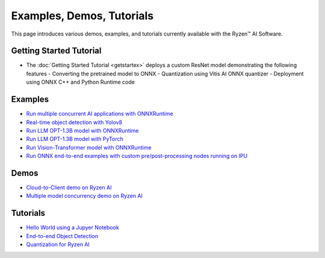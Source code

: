 ##########################
Examples, Demos, Tutorials 
##########################

This page introduces various demos, examples, and tutorials currently available with the Ryzen™ AI Software. 

************************
Getting Started Tutorial
************************

- The :doc:`Getting Started Tutorial <getstartex>` deploys a custom ResNet model demonstrating the following features
  - Converting the pretrained model to ONNX 
  - Quantization using Vitis AI ONNX quantizer 
  - Deployment using ONNX C++ and Python Runtime code


********
Examples
********

- `Run multiple concurrent AI applications with ONNXRuntime <https://github.com/amd/RyzenAI-SW/tree/main/example/multi-model>`_  
- `Real-time object detection with Yolov8 <https://github.com/amd/RyzenAI-SW/tree/main/example/yolov8>`_
- `Run LLM OPT-1.3B model with ONNXRuntime <https://github.com/amd/RyzenAI-SW/tree/main/example/transformers/opt-onnx>`_  
- `Run LLM OPT-1.3B model with PyTorch <https://github.com/amd/RyzenAI-SW/tree/main/example/transformers/opt-pytorch>`_  
- `Run Vision-Transformer model with ONNXRuntime <https://github.com/amd/RyzenAI-SW/tree/main/example/transformers/vision-transformer-onnx>`_  
- `Run ONNX end-to-end examples with custom pre/post-processing nodes running on IPU <https://github.com/amd/RyzenAI-SW/tree/main/example/onnx-e2e>`_  

*****
Demos
*****

- `Cloud-to-Client demo on Ryzen AI <https://github.com/amd/RyzenAI-SW/tree/main/demo/cloud-to-client>`_ 
- `Multiple model concurrency demo on Ryzen AI <https://github.com/amd/RyzenAI-SW/tree/main/demo/multi-model-exec>`_ 

*********
Tutorials
*********

- `Hello World using a Jupyer Notebook <https://github.com/amd/RyzenAI-SW/tree/main/tutorial/hello_world>`_
- `End-to-end Object Detection <https://github.com/amd/RyzenAI-SW/tree/main/tutorial/yolov8_e2e>`_
- `Quantization for Ryzen AI <https://github.com/amd/RyzenAI-SW/tree/main/tutorial/RyzenAI_quant_tutorial>`_

